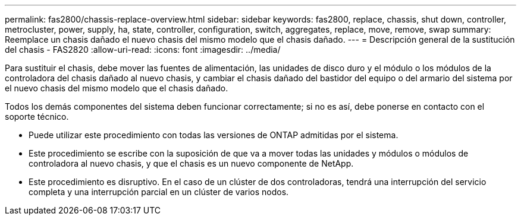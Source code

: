 ---
permalink: fas2800/chassis-replace-overview.html 
sidebar: sidebar 
keywords: fas2800, replace, chassis, shut down, controller, metrocluster, power, supply, ha, state, controller, configuration, switch, aggregates, replace, move, remove, swap 
summary: Reemplace un chasis dañado el nuevo chasis del mismo modelo que el chasis dañado. 
---
= Descripción general de la sustitución del chasis - FAS2820
:allow-uri-read: 
:icons: font
:imagesdir: ../media/


[role="lead"]
Para sustituir el chasis, debe mover las fuentes de alimentación, las unidades de disco duro y el módulo o los módulos de la controladora del chasis dañado al nuevo chasis, y cambiar el chasis dañado del bastidor del equipo o del armario del sistema por el nuevo chasis del mismo modelo que el chasis dañado.

Todos los demás componentes del sistema deben funcionar correctamente; si no es así, debe ponerse en contacto con el soporte técnico.

* Puede utilizar este procedimiento con todas las versiones de ONTAP admitidas por el sistema.
* Este procedimiento se escribe con la suposición de que va a mover todas las unidades y módulos o módulos de controladora al nuevo chasis, y que el chasis es un nuevo componente de NetApp.
* Este procedimiento es disruptivo. En el caso de un clúster de dos controladoras, tendrá una interrupción del servicio completa y una interrupción parcial en un clúster de varios nodos.


